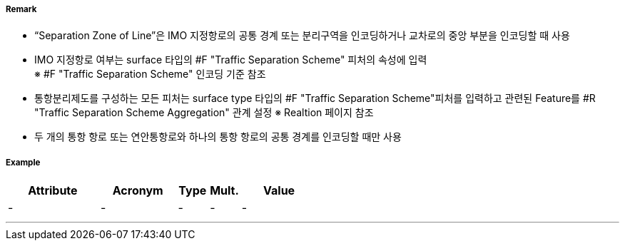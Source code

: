 // tag::SeparationZoneOrLine[]
===== Remark
- “Separation Zone of Line”은 IMO 지정항로의 공통 경계 또는 분리구역을 인코딩하거나 교차로의 중앙 부분을 인코딩할 때 사용
- IMO 지정항로 여부는 surface 타입의 #F "Traffic Separation Scheme" 피처의 속성에 입력 +
  ※ #F "Traffic Separation Scheme" 인코딩 기준 참조 +
- 통항분리제도를 구성하는 모든 피처는 surface type 타입의 #F "Traffic Separation Scheme"피처를 입력하고 관련된 Feature를 #R "Traffic Separation Scheme Aggregation" 관계 설정
   ※ Realtion 페이지 참조
- 두 개의 통항 항로 또는 연안통항로와 하나의 통항 항로의 공통 경계를 인코딩할 때만 사용

//image::../images/SeparationZoneOrLine/SeparationZoneOrLine_image-1.png[width=400]
===== Example
[cols="30,25,10,10,25", options="header"]
|===
|Attribute |Acronym |Type |Mult. |Value
|-|-|-|-|-
|===

---
// end::SeparationZoneOrLine[]
